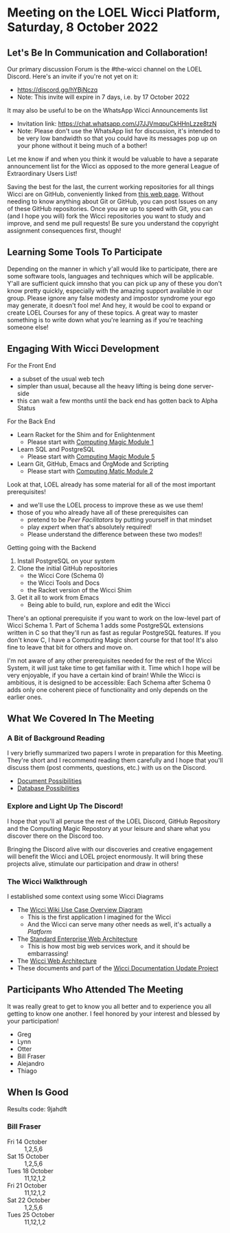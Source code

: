 * Meeting on the LOEL Wicci Platform, Saturday, 8 October 2022

** Let's Be In Communication and Collaboration!

Our primary discussion Forum is the #the-wicci channel on the LOEL Discord.
Here's an invite if you're not yet on it:
- https://discord.gg/hYBjNczq
- Note: This invite will expire in 7 days, i.e. by 17 October 2022

It may also be useful to be on the WhatsApp Wicci Announcements list
- Invitation link: https://chat.whatsapp.com/J7JJVmqpuCkHHnLzze8tzN
- Note: Please don't use the WhatsApp list for discussion, it's intended to be
  very low bandwidth so that you could have its messages pop up on your phone
  without it being much of a bother!

Let me know if and when you think it would be valuable to have a separate
announcement list for the Wicci as opposed to the more general League of
Extraordinary Users List!

Saving the best for the last, the current working repositories for all things
Wicci are on GitHub, conveniently linked from [[https://gregdavidson.github.io/wicci-core-S0_lib][this web page]]. Without needing to
know anything about Git or GitHub, you can post Issues on any of these GitHub
repositories. Once you are up to speed with Git, you can (and I hope you will)
fork the Wicci repositories you want to study and improve, and send me pull
requests! Be sure you understand the copyright assignment consequences first,
though!

** Learning Some Tools To Participate

Depending on the manner in which y'all would like to participate, there are some
software tools, languages and techniques which will be applicable. Y'all are
sufficient quick imnsho that you can pick up any of these you don't know pretty
quickly, especially with the amazing support available in our group. Please
ignore any false modesty and impostor syndrome your ego may generate, it doesn't
fool me! And hey, it would be cool to expand or create LOEL Courses for any of
these topics. A great way to master something is to write down what you're
learning as if you're teaching someone else!

** Engaging With Wicci Development

For the Front End
- a subset of the usual web tech
- simpler than usual, because all the heavy lifting is being done server-side
- this can wait a few months until the back end has gotten back to Alpha Status

For the Back End
- Learn Racket for the Shim and for Enlightenment
      - Please start with [[https://github.com/GregDavidson/computing-magic/blob/main/Modules/Module-1/module-1.org][Computing Magic Module 1]]
- Learn SQL and PostgreSQL
      - Please start with [[https://github.com/GregDavidson/computing-magic/blob/main/Modules/Module-5/module-5.org][Computing Magic Module 5]]
- Learn Git, GitHub, Emacs and OrgMode and Scripting
       - Please start with [[https://github.com/GregDavidson/computing-magic/blob/main/Modules/Module-2/module-2.org][Computing Matic Module 2]]

Look at that, LOEL already has some material for all of the most important prerequisites!
- and we'll use the LOEL process to improve these as we use them!
- those of you who already have all of these prerequisites can
      - pretend to be /Peer Facilitators/ by putting yourself in that mindset
      - play /expert/ when that's absolutely required!
      - Please understand the difference between these two modes!!

Getting going with the Backend
1. Install PostgreSQL on your system
2. Clone the initial GitHub repositories
       - the Wicci Core (Schema 0)
       - the Wicci Tools and Docs
       - the Racket version of the Wicci Shim
3. Get it all to work from Emacs
       - Being able to build, run, explore and edit the Wicci

There's an optional prerequisite if you want to work on the low-level part of
Wicci Schema 1. Part of Schema 1 adds some PostgreSQL extensions written in C so
that they'll run as fast as regular PostgreSQL features. If you don't know C, I
have a Computing Magic short course for that too! It's also fine to leave that
bit for others and move on.

I'm not aware of any other prerequisites needed for the rest of the Wicci
System, it will just take time to get familiar with it. Time which I hope will
be very enjoyable, if you have a certain kind of brain! While the Wicci is
ambitious, it is designed to be accessible: Each Schema after Schema 0 adds only
one coherent piece of functionality and only depends on the earlier ones.

** What We Covered In The Meeting

*** A Bit of Background Reading

I very briefly summarized two papers I wrote in preparation for this Meeting.
They're short and I recommend reading them carefully and I hope that you'll
discuss them (post comments, questions, etc.) with us on the Discord.

- [[https://github.com/GregDavidson/wicci-doc/blob/master/Fundamental-Concepts/document-possibilities.org][Document Possibilities]]
- [[https://github.com/GregDavidson/wicci-doc/blob/master/Fundamental-Concepts/database-possibilities.org][Database Possibilities]]

*** Explore and Light Up The Discord!

I hope that you'll all peruse the rest of the LOEL Discord, GitHub Repository
and the Computing Magic Repostory at your leisure and share what you discover
there on the Discord too.

Bringing the Discord alive with our discoveries and creative engagement will
benefit the Wicci and LOEL project enormously. It will bring these projects
alive, stimulate our participation and draw in others!

*** The Wicci Walkthrough

I established some context using some Wicci Diagrams
- The [[http://gregdavidson.github.io/wicci-doc/Diagrams/wicci.png][Wicci Wiki Use Case Overview Diagram]]
      - This is the first application I imagined for the Wicci
      - And the Wicci can serve many other needs as well, it's actually a /Platform/
- The [[http://gregdavidson.github.io/wicci-doc/Diagrams/W_Standard_Web_Architecture_v2.svg][Standard Enterprise Web Architecture]]
      - This is how most big web services work, and it should be embarrassing!
- The [[http://gregdavidson.github.io/wicci-doc/Diagrams/W_Wicci_and_Standard_Web_Architecture_v2.svg][Wicci Web Architecture]]
- These documents and part of the [[https://github.com/GregDavidson/wicci-doc][Wicci Documentation Update Project]]
 
** Participants Who Attended The Meeting

It was really great to get to know you all better and to experience you all
getting to know one another. I feel honored by your interest and blessed by your
participation!

- Greg
- Lynn
- Otter
- Bill Fraser
- Alejandro
- Thiago

** When Is Good

Results code: 9jahdft

*** Bill Fraser
- Fri 14 October :: 1,2,5,6
- Sat 15 October :: 1,2,5,6
- Tues 18 October :: 11,12,1,2
- Fri 21 October :: 11,12,1,2
- Sat 22 October :: 1,2,5,6
- Tues 25 October :: 11,12,1,2
